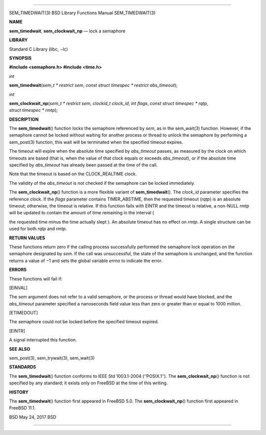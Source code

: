 --------------

SEM_TIMEDWAIT(3) BSD Library Functions Manual SEM_TIMEDWAIT(3)

**NAME**

**sem_timedwait**, **sem_clockwait_np** — lock a semaphore

**LIBRARY**

Standard C Library (libc, −lc)

**SYNOPSIS**

**#include <semaphore.h>
#include <time.h>**

*int*

**sem_timedwait**\ (*sem_t * restrict sem*,
*const struct timespec * restrict abs_timeout*);

*int*

**sem_clockwait_np**\ (*sem_t * restrict sem*, *clockid_t clock_id*,
*int flags*, *const struct timespec * rqtp*, *struct timespec * rmtp*);

**DESCRIPTION**

The **sem_timedwait**\ () function locks the semaphore referenced by
*sem*, as in the sem_wait(3) function. However, if the semaphore cannot
be locked without waiting for another process or thread to unlock the
semaphore by performing a sem_post(3) function, this wait will be
terminated when the specified timeout expires.

The timeout will expire when the absolute time specified by
*abs_timeout* passes, as measured by the clock on which timeouts are
based (that is, when the value of that clock equals or exceeds
*abs_timeout*), or if the absolute time specified by *abs_timeout* has
already been passed at the time of the call.

Note that the timeout is based on the CLOCK_REALTIME clock.

The validity of the *abs_timeout* is not checked if the semaphore can be
locked immediately.

The **sem_clockwait_np**\ () function is a more flexible variant of
**sem_timedwait**\ (). The *clock_id* parameter specifies the reference
clock. If the *flags* parameter contains TIMER_ABSTIME, then the
requested timeout (*rqtp*) is an absolute timeout; otherwise, the
timeout is relative. If this function fails with EINTR and the timeout
is relative, a non-NULL *rmtp* will be updated to contain the amount of
time remaining in the interval (

the requested time minus the time actually slept ). An absolute timeout
has no effect on *rmtp*. A single structure can be used for both *rqtp*
and *rmtp*.

**RETURN VALUES**

These functions return zero if the calling process successfully
performed the semaphore lock operation on the semaphore designated by
*sem*. If the call was unsuccessful, the state of the semaphore is
unchanged, and the function returns a value of −1 and sets the global
variable *errno* to indicate the error.

**ERRORS**

These functions will fail if:

[EINVAL]

The *sem* argument does not refer to a valid semaphore, or the process
or thread would have blocked, and the *abs_timeout* parameter specified
a nanoseconds field value less than zero or greater than or equal to
1000 million.

[ETIMEDOUT]

The semaphore could not be locked before the specified timeout expired.

[EINTR]

A signal interrupted this function.

**SEE ALSO**

sem_post(3), sem_trywait(3), sem_wait(3)

**STANDARDS**

The **sem_timedwait**\ () function conforms to IEEE Std 1003.1-2004
(‘‘POSIX.1’’). The **sem_clockwait_np**\ () function is not specified by
any standard; it exists only on FreeBSD at the time of this writing.

**HISTORY**

The **sem_timedwait**\ () function first appeared in FreeBSD 5.0. The
**sem_clockwait_np**\ () function first appeared in FreeBSD 11.1.

BSD May 24, 2017 BSD

--------------

